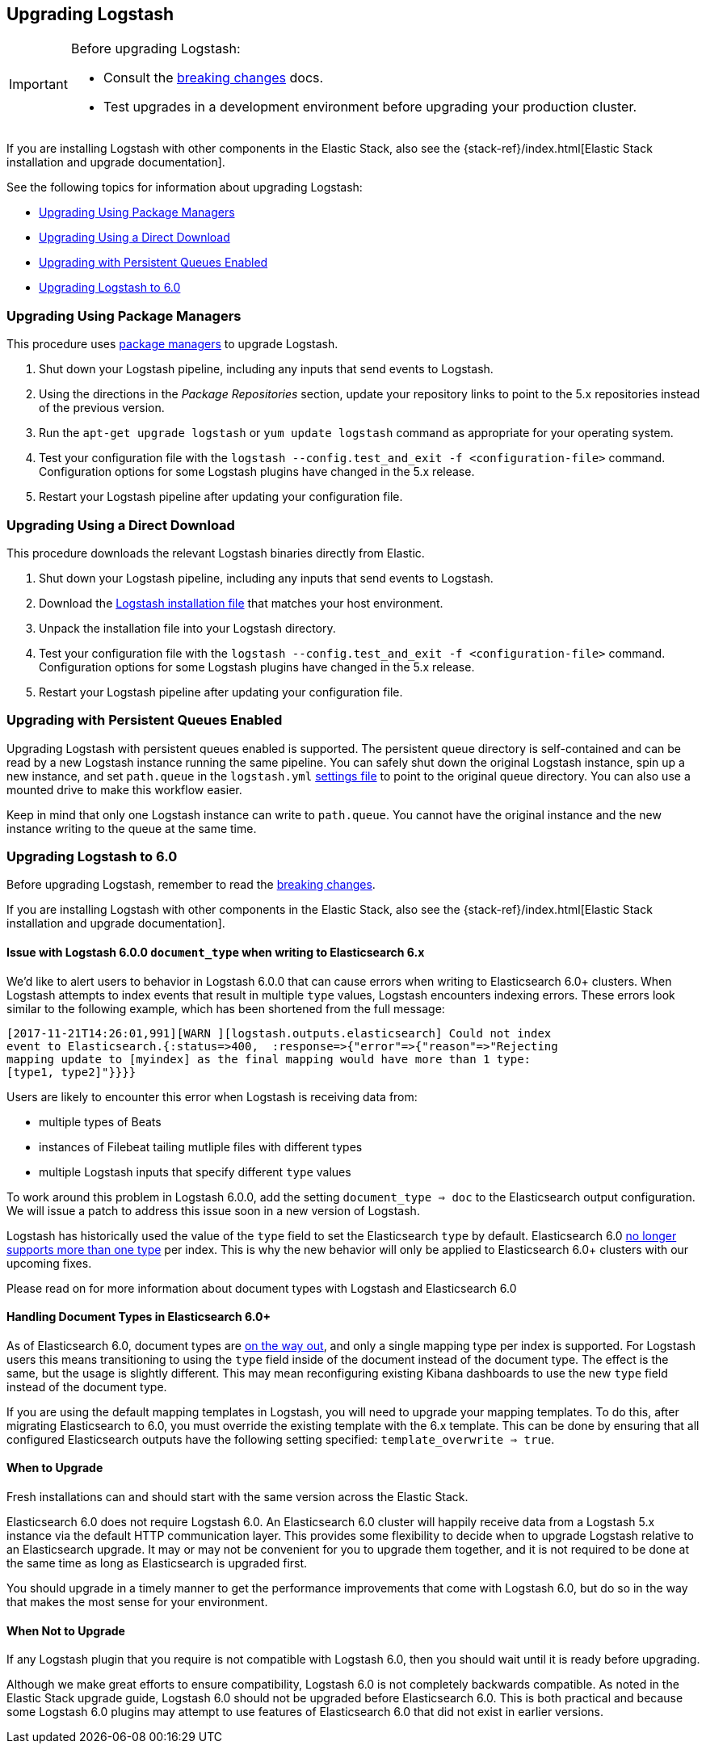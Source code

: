 [[upgrading-logstash]]
== Upgrading Logstash

[IMPORTANT]
===========================================
Before upgrading Logstash:

* Consult the <<breaking-changes,breaking changes>> docs.
* Test upgrades in a development environment before upgrading your production cluster.
===========================================

If you are installing Logstash with other components in the Elastic Stack, also see the
{stack-ref}/index.html[Elastic Stack installation and upgrade documentation].

See the following topics for information about upgrading Logstash:

* <<upgrading-using-package-managers>>
* <<upgrading-using-direct-download>>
* <<upgrading-logstash-pqs>>
* <<upgrading-logstash-6.0>>

[[upgrading-using-package-managers]]
=== Upgrading Using Package Managers

This procedure uses <<package-repositories,package managers>> to upgrade Logstash.

1. Shut down your Logstash pipeline, including any inputs that send events to Logstash.
2. Using the directions in the _Package Repositories_ section, update your repository links to point to the 5.x repositories
instead of the previous version.
3. Run the `apt-get upgrade logstash` or `yum update logstash` command as appropriate for your operating system.
4. Test your configuration file with the `logstash --config.test_and_exit -f <configuration-file>` command. Configuration options for
some Logstash plugins have changed in the 5.x release.
5. Restart your Logstash pipeline after updating your configuration file.

[[upgrading-using-direct-download]]
=== Upgrading Using a Direct Download

This procedure downloads the relevant Logstash binaries directly from Elastic.

1. Shut down your Logstash pipeline, including any inputs that send events to Logstash.
2. Download the https://www.elastic.co/downloads/logstash[Logstash installation file] that matches your host environment.
3. Unpack the installation file into your Logstash directory.
4. Test your configuration file with the `logstash --config.test_and_exit -f <configuration-file>` command. Configuration options for
some Logstash plugins have changed in the 5.x release.
5. Restart your Logstash pipeline after updating your configuration file.

[[upgrading-logstash-pqs]]
=== Upgrading with Persistent Queues Enabled

Upgrading Logstash with persistent queues enabled is supported. The persistent
queue directory is self-contained and can be read by a new Logstash instance
running the same pipeline. You can safely shut down the original Logstash
instance, spin up a new instance, and set `path.queue` in the `logstash.yml`
<<logstash-settings-file,settings file>> to point to the original queue directory.
You can also use a mounted drive to make this workflow easier.

Keep in mind that only one Logstash instance can write to `path.queue`. You
cannot have the original instance and the new instance writing to the queue at
the same time.

[[upgrading-logstash-6.0]]
=== Upgrading Logstash to 6.0

Before upgrading Logstash, remember to read the <<breaking-changes,breaking changes>>.

If you are installing Logstash with other components in the Elastic Stack, also see the
{stack-ref}/index.html[Elastic Stack installation and upgrade documentation].

==== Issue with Logstash 6.0.0 `document_type` when writing to Elasticsearch 6.x

We’d like to alert users to behavior in Logstash 6.0.0 that can cause errors when writing to Elasticsearch 6.0+ clusters. When Logstash attempts to index events that result in multiple `type` values, Logstash encounters indexing errors. These errors look similar to the following example, which has been shortened from the full message:

[source,shell]
----
[2017-11-21T14:26:01,991][WARN ][logstash.outputs.elasticsearch] Could not index
event to Elasticsearch.{:status=>400,  :response=>{"error"=>{"reason"=>"Rejecting
mapping update to [myindex] as the final mapping would have more than 1 type:
[type1, type2]"}}}}
----

Users are likely to encounter this error when Logstash is receiving data from:

* multiple types of Beats
* instances of Filebeat tailing mutliple files with different types
* multiple Logstash inputs that specify different `type` values

To work around this problem in Logstash 6.0.0, add the setting `document_type => doc` to the Elasticsearch output configuration. We will issue a patch to address this issue soon in a new version of Logstash. 

Logstash has historically used the value of the `type` field to set the Elasticsearch `type` by default. Elasticsearch 6.0 https://www.elastic.co/guide/en/elasticsearch/reference/6.0/removal-of-types.html[no longer supports more than one type] per index. This is why the new behavior will only be applied to Elasticsearch 6.0+ clusters with our upcoming fixes.

Please read on for more information about document types with Logstash and Elasticsearch 6.0

==== Handling Document Types in Elasticsearch 6.0+

As of Elasticsearch 6.0, document types are https://www.elastic.co/guide/en/elasticsearch/reference/6.0/removal-of-types.html[on the way out], and only a single mapping type per index is supported. For Logstash users this means transitioning to using the `type` field inside of the document instead of the document type. The effect is the same, but the usage is slightly different. This may mean reconfiguring existing Kibana dashboards to use the new `type` field instead of the document type.

If you are using the default mapping templates in Logstash, you will need to upgrade your mapping templates. To do this, after migrating Elasticsearch to 6.0, you must override the existing template with the 6.x template. This can be done by ensuring that all configured Elasticsearch outputs have the following setting specified: `template_overwrite => true`.

==== When to Upgrade

Fresh installations can and should start with the same version across the Elastic Stack.

Elasticsearch 6.0 does not require Logstash 6.0. An Elasticsearch 6.0 cluster will happily receive data from a
Logstash 5.x instance via the default HTTP communication layer. This provides some flexibility to decide when to upgrade
Logstash relative to an Elasticsearch upgrade. It may or may not be convenient for you to upgrade them together, and it
is not required to be done at the same time as long as Elasticsearch is upgraded first.

You should upgrade in a timely manner to get the performance improvements that come with Logstash 6.0, but do so in
the way that makes the most sense for your environment.

==== When Not to Upgrade

If any Logstash plugin that you require is not compatible with Logstash 6.0, then you should wait until it is ready
before upgrading.

Although we make great efforts to ensure compatibility, Logstash 6.0 is not completely backwards compatible. As noted
in the Elastic Stack upgrade guide, Logstash 6.0 should not be upgraded before Elasticsearch 6.0. This is both
practical and because some Logstash 6.0 plugins may attempt to use features of Elasticsearch 6.0 that did not exist
in earlier versions.
